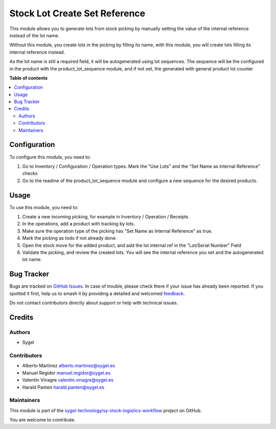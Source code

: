 ==============================
Stock Lot Create Set Reference
==============================

.. 
   !!!!!!!!!!!!!!!!!!!!!!!!!!!!!!!!!!!!!!!!!!!!!!!!!!!!
   !! This file is generated by oca-gen-addon-readme !!
   !! changes will be overwritten.                   !!
   !!!!!!!!!!!!!!!!!!!!!!!!!!!!!!!!!!!!!!!!!!!!!!!!!!!!
   !! source digest: sha256:87d1ba1bbbb40b67007369dfa4a5bd06826b9a4ec81007a101b5793ae3d5251f
   !!!!!!!!!!!!!!!!!!!!!!!!!!!!!!!!!!!!!!!!!!!!!!!!!!!!

.. |badge1| image:: https://img.shields.io/badge/maturity-Beta-yellow.png
    :target: https://odoo-community.org/page/development-status
    :alt: Beta
.. |badge2| image:: https://img.shields.io/badge/licence-AGPL--3-blue.png
    :target: http://www.gnu.org/licenses/agpl-3.0-standalone.html
    :alt: License: AGPL-3
.. |badge3| image:: https://img.shields.io/badge/github-sygel--technology%2Fsy--stock--logistics--workflow-lightgray.png?logo=github
    :target: https://github.com/sygel-technology/sy-stock-logistics-workflow/tree/17.0/stock_lot_create_set_reference
    :alt: sygel-technology/sy-stock-logistics-workflow

|badge1| |badge2| |badge3|

This module allows you to generate lots from stock picking by manually
setting the value of the internal reference instead of the lot name.

Without this module, you create lots in the picking by filling its name,
with this module, you will create lots filling its internal reference
instead.

As the lot name is still a required field, it will be autogenerated
using lot sequences. The sequence will be the configured in the product
with the product_lot_sequence module, and if not set, the generated with
general product lot counter

**Table of contents**

.. contents::
   :local:

Configuration
=============

To configure this module, you need to:

1. Go to Inventory / Configuration / Operation types. Mark the "Use
   Lots" and the "Set Name as Internal Reference" checks
2. Go to the readme of the product_lot_sequence module and configure a
   new sequence for the desired products.

Usage
=====

To use this module, you need to:

1. Create a new incoming picking, for example in Inventory / Operation /
   Receipts
2. In the operations, add a product with tracking by lots.
3. Make sure the operation type of the picking has "Set Name as Internal
   Reference" as true.
4. Mark the picking as todo if not already done.
5. Open the stock move for the added product, and add the lot internal
   ref in the "Lot/Serial Number" Field
6. Validate the picking, and review the created lots. You will see the
   internal reference you set and the autogenerated lot name.

Bug Tracker
===========

Bugs are tracked on `GitHub Issues <https://github.com/sygel-technology/sy-stock-logistics-workflow/issues>`_.
In case of trouble, please check there if your issue has already been reported.
If you spotted it first, help us to smash it by providing a detailed and welcomed
`feedback <https://github.com/sygel-technology/sy-stock-logistics-workflow/issues/new?body=module:%20stock_lot_create_set_reference%0Aversion:%2017.0%0A%0A**Steps%20to%20reproduce**%0A-%20...%0A%0A**Current%20behavior**%0A%0A**Expected%20behavior**>`_.

Do not contact contributors directly about support or help with technical issues.

Credits
=======

Authors
-------

* Sygel

Contributors
------------

- Alberto Martínez alberto.martinez@sygel.es
- Manuel Regidor manuel.regidor@sygel.es
- Valentin Vinagre valentin.vinagre@sygel.es
- Harald Panten harald.panten@sygel.es

Maintainers
-----------

This module is part of the `sygel-technology/sy-stock-logistics-workflow <https://github.com/sygel-technology/sy-stock-logistics-workflow/tree/17.0/stock_lot_create_set_reference>`_ project on GitHub.

You are welcome to contribute.
